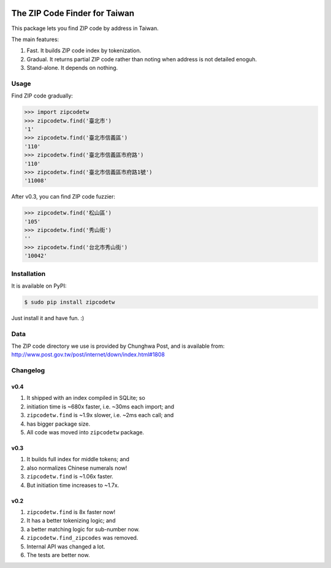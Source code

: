 .. image:: https://pypip.in/v/zipcodetw/badge.png
   :target: https://pypi.python.org/pypi/zipcodetw

.. image:: https://pypip.in/d/zipcodetw/badge.png
   :target: https://pypi.python.org/pypi/zipcodetw

The ZIP Code Finder for Taiwan
==============================

This package lets you find ZIP code by address in Taiwan.

The main features:

1. Fast. It builds ZIP code index by tokenization.
2. Gradual. It returns partial ZIP code rather than noting when address is not
   detailed enoguh.
3. Stand-alone. It depends on nothing.

Usage
-----

Find ZIP code gradually:

.. code-block:: python

    >>> import zipcodetw
    >>> zipcodetw.find('臺北市')
    '1'
    >>> zipcodetw.find('臺北市信義區')
    '110'
    >>> zipcodetw.find('臺北市信義區市府路')
    '110'
    >>> zipcodetw.find('臺北市信義區市府路1號')
    '11008'

After v0.3, you can find ZIP code fuzzier:

.. code-block:: bash

    >>> zipcodetw.find('松山區')
    '105'
    >>> zipcodetw.find('秀山街')
    ''
    >>> zipcodetw.find('台北市秀山街')
    '10042'

Installation
------------

It is available on PyPI:

.. code-block:: bash

    $ sudo pip install zipcodetw

Just install it and have fun. :)

Data
----

The ZIP code directory we use is provided by Chunghwa Post, and is available
from: http://www.post.gov.tw/post/internet/down/index.html#1808

Changelog
---------

v0.4
~~~~

1. It shipped with an index compiled in SQLite; so
2. initiation time is ~680x faster, i.e. ~30ms each import; and
3. ``zipcodetw.find`` is ~1.9x slower, i.e. ~2ms each call; and
4. has bigger package size.
5. All code was moved into ``zipcodetw`` package.

v0.3
~~~~

1. It builds full index for middle tokens; and
2. also normalizes Chinese numerals now!
3. ``zipcodetw.find`` is ~1.06x faster.
4. But initiation time increases to ~1.7x.

v0.2
~~~~

1. ``zipcodetw.find`` is 8x faster now!
2. It has a better tokenizing logic; and
3. a better matching logic for sub-number now.
4. ``zipcodetw.find_zipcodes`` was removed.
5. Internal API was changed a lot.
6. The tests are better now.
